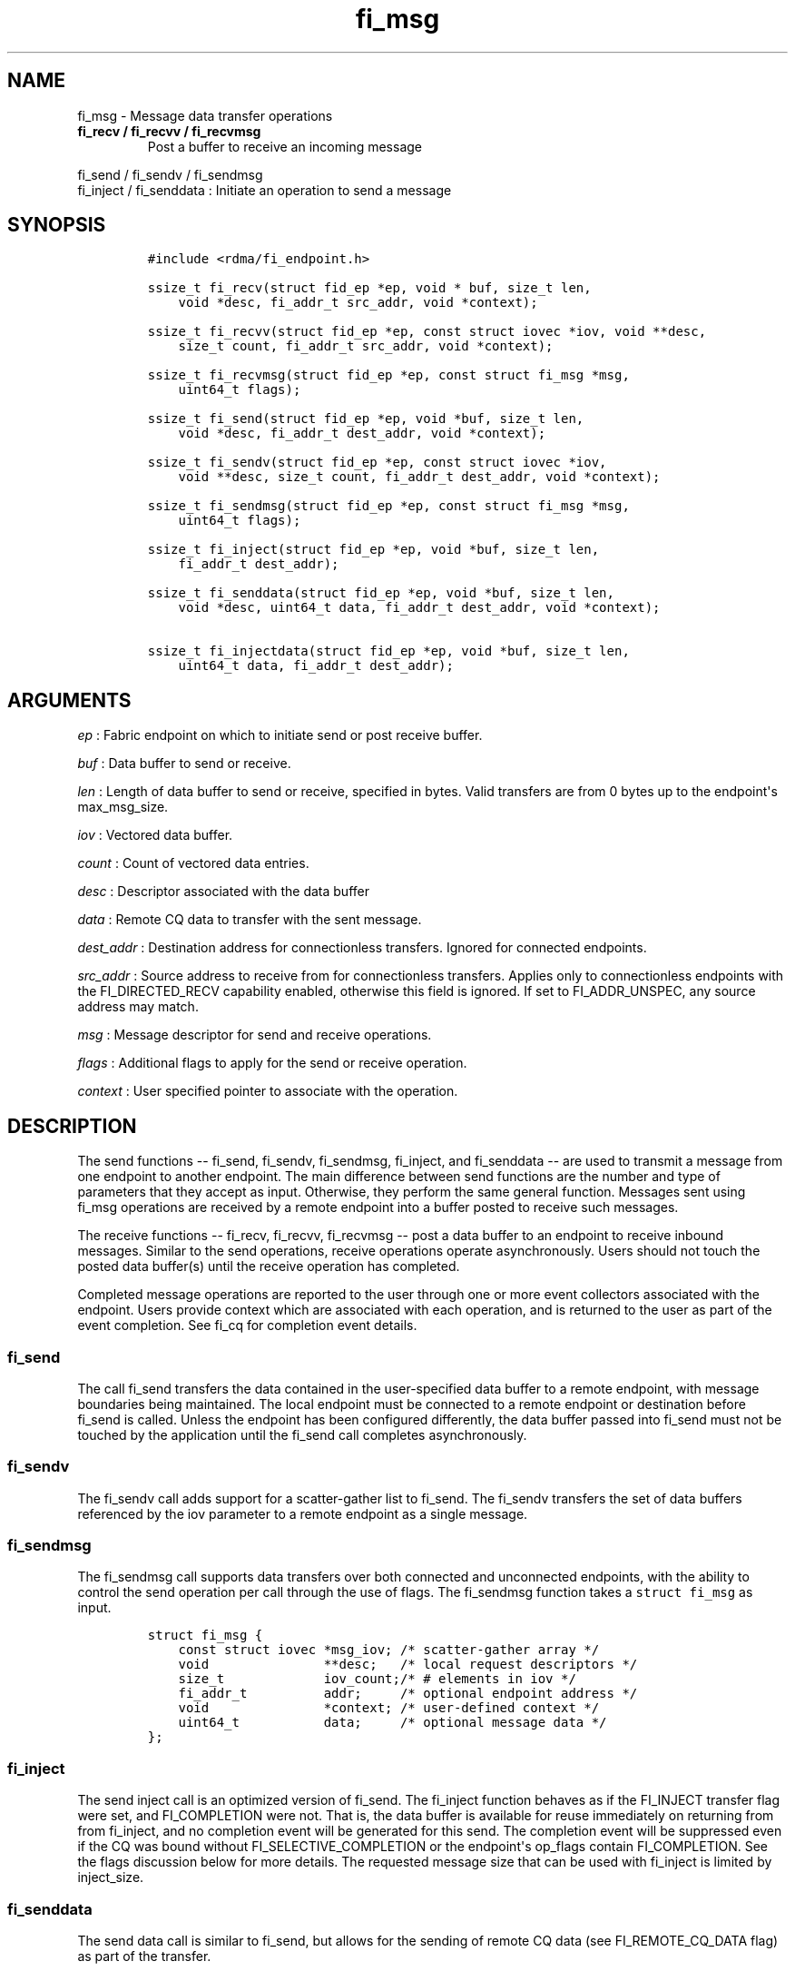 .TH "fi_msg" "3" "2016\-09\-19" "Libfabric Programmer\[aq]s Manual" "Libfabric v1.4.1"
.SH NAME
.PP
fi_msg \- Message data transfer operations
.TP
.B fi_recv / fi_recvv / fi_recvmsg
Post a buffer to receive an incoming message
.RS
.RE
.PP
fi_send / fi_sendv / fi_sendmsg
.PD 0
.P
.PD
fi_inject / fi_senddata : Initiate an operation to send a message
.SH SYNOPSIS
.IP
.nf
\f[C]
#include\ <rdma/fi_endpoint.h>

ssize_t\ fi_recv(struct\ fid_ep\ *ep,\ void\ *\ buf,\ size_t\ len,
\ \ \ \ void\ *desc,\ fi_addr_t\ src_addr,\ void\ *context);

ssize_t\ fi_recvv(struct\ fid_ep\ *ep,\ const\ struct\ iovec\ *iov,\ void\ **desc,
\ \ \ \ size_t\ count,\ fi_addr_t\ src_addr,\ void\ *context);

ssize_t\ fi_recvmsg(struct\ fid_ep\ *ep,\ const\ struct\ fi_msg\ *msg,
\ \ \ \ uint64_t\ flags);

ssize_t\ fi_send(struct\ fid_ep\ *ep,\ void\ *buf,\ size_t\ len,
\ \ \ \ void\ *desc,\ fi_addr_t\ dest_addr,\ void\ *context);

ssize_t\ fi_sendv(struct\ fid_ep\ *ep,\ const\ struct\ iovec\ *iov,
\ \ \ \ void\ **desc,\ size_t\ count,\ fi_addr_t\ dest_addr,\ void\ *context);

ssize_t\ fi_sendmsg(struct\ fid_ep\ *ep,\ const\ struct\ fi_msg\ *msg,
\ \ \ \ uint64_t\ flags);

ssize_t\ fi_inject(struct\ fid_ep\ *ep,\ void\ *buf,\ size_t\ len,
\ \ \ \ fi_addr_t\ dest_addr);

ssize_t\ fi_senddata(struct\ fid_ep\ *ep,\ void\ *buf,\ size_t\ len,
\ \ \ \ void\ *desc,\ uint64_t\ data,\ fi_addr_t\ dest_addr,\ void\ *context);

ssize_t\ fi_injectdata(struct\ fid_ep\ *ep,\ void\ *buf,\ size_t\ len,
\ \ \ \ uint64_t\ data,\ fi_addr_t\ dest_addr);
\f[]
.fi
.SH ARGUMENTS
.PP
\f[I]ep\f[] : Fabric endpoint on which to initiate send or post receive
buffer.
.PP
\f[I]buf\f[] : Data buffer to send or receive.
.PP
\f[I]len\f[] : Length of data buffer to send or receive, specified in
bytes.
Valid transfers are from 0 bytes up to the endpoint\[aq]s max_msg_size.
.PP
\f[I]iov\f[] : Vectored data buffer.
.PP
\f[I]count\f[] : Count of vectored data entries.
.PP
\f[I]desc\f[] : Descriptor associated with the data buffer
.PP
\f[I]data\f[] : Remote CQ data to transfer with the sent message.
.PP
\f[I]dest_addr\f[] : Destination address for connectionless transfers.
Ignored for connected endpoints.
.PP
\f[I]src_addr\f[] : Source address to receive from for connectionless
transfers.
Applies only to connectionless endpoints with the FI_DIRECTED_RECV
capability enabled, otherwise this field is ignored.
If set to FI_ADDR_UNSPEC, any source address may match.
.PP
\f[I]msg\f[] : Message descriptor for send and receive operations.
.PP
\f[I]flags\f[] : Additional flags to apply for the send or receive
operation.
.PP
\f[I]context\f[] : User specified pointer to associate with the
operation.
.SH DESCRIPTION
.PP
The send functions \-\- fi_send, fi_sendv, fi_sendmsg, fi_inject, and
fi_senddata \-\- are used to transmit a message from one endpoint to
another endpoint.
The main difference between send functions are the number and type of
parameters that they accept as input.
Otherwise, they perform the same general function.
Messages sent using fi_msg operations are received by a remote endpoint
into a buffer posted to receive such messages.
.PP
The receive functions \-\- fi_recv, fi_recvv, fi_recvmsg \-\- post a
data buffer to an endpoint to receive inbound messages.
Similar to the send operations, receive operations operate
asynchronously.
Users should not touch the posted data buffer(s) until the receive
operation has completed.
.PP
Completed message operations are reported to the user through one or
more event collectors associated with the endpoint.
Users provide context which are associated with each operation, and is
returned to the user as part of the event completion.
See fi_cq for completion event details.
.SS fi_send
.PP
The call fi_send transfers the data contained in the user\-specified
data buffer to a remote endpoint, with message boundaries being
maintained.
The local endpoint must be connected to a remote endpoint or destination
before fi_send is called.
Unless the endpoint has been configured differently, the data buffer
passed into fi_send must not be touched by the application until the
fi_send call completes asynchronously.
.SS fi_sendv
.PP
The fi_sendv call adds support for a scatter\-gather list to fi_send.
The fi_sendv transfers the set of data buffers referenced by the iov
parameter to a remote endpoint as a single message.
.SS fi_sendmsg
.PP
The fi_sendmsg call supports data transfers over both connected and
unconnected endpoints, with the ability to control the send operation
per call through the use of flags.
The fi_sendmsg function takes a \f[C]struct\ fi_msg\f[] as input.
.IP
.nf
\f[C]
struct\ fi_msg\ {
\ \ \ \ const\ struct\ iovec\ *msg_iov;\ /*\ scatter\-gather\ array\ */
\ \ \ \ void\ \ \ \ \ \ \ \ \ \ \ \ \ \ \ **desc;\ \ \ /*\ local\ request\ descriptors\ */
\ \ \ \ size_t\ \ \ \ \ \ \ \ \ \ \ \ \ iov_count;/*\ #\ elements\ in\ iov\ */
\ \ \ \ fi_addr_t\ \ \ \ \ \ \ \ \ \ addr;\ \ \ \ \ /*\ optional\ endpoint\ address\ */
\ \ \ \ void\ \ \ \ \ \ \ \ \ \ \ \ \ \ \ *context;\ /*\ user\-defined\ context\ */
\ \ \ \ uint64_t\ \ \ \ \ \ \ \ \ \ \ data;\ \ \ \ \ /*\ optional\ message\ data\ */
};
\f[]
.fi
.SS fi_inject
.PP
The send inject call is an optimized version of fi_send.
The fi_inject function behaves as if the FI_INJECT transfer flag were
set, and FI_COMPLETION were not.
That is, the data buffer is available for reuse immediately on returning
from from fi_inject, and no completion event will be generated for this
send.
The completion event will be suppressed even if the CQ was bound without
FI_SELECTIVE_COMPLETION or the endpoint\[aq]s op_flags contain
FI_COMPLETION.
See the flags discussion below for more details.
The requested message size that can be used with fi_inject is limited by
inject_size.
.SS fi_senddata
.PP
The send data call is similar to fi_send, but allows for the sending of
remote CQ data (see FI_REMOTE_CQ_DATA flag) as part of the transfer.
.SS fi_injectdata
.PP
The inject data call is similar to fi_inject, but allows for the sending
of remote CQ data (see FI_REMOTE_CQ_DATA flag) as part of the transfer.
.SS fi_recv
.PP
The fi_recv call posts a data buffer to the receive queue of the
corresponding endpoint.
Posted receives are searched in the order in which they were posted in
order to match sends.
Message boundaries are maintained.
The order in which the receives complete is dependent on the endpoint
type and protocol.
For unconnected endpoints, the src_addr parameter can be used to
indicate that a buffer should be posted to receive incoming data from a
specific remote endpoint.
.SS fi_recvv
.PP
The fi_recvv call adds support for a scatter\-gather list to fi_recv.
The fi_recvv posts the set of data buffers referenced by the iov
parameter to a receive incoming data.
.SS fi_recvmsg
.PP
The fi_recvmsg call supports posting buffers over both connected and
unconnected endpoints, with the ability to control the receive operation
per call through the use of flags.
The fi_recvmsg function takes a struct fi_msg as input.
.SH FLAGS
.PP
The fi_recvmsg and fi_sendmsg calls allow the user to specify flags
which can change the default message handling of the endpoint.
Flags specified with fi_recvmsg / fi_sendmsg override most flags
previously configured with the endpoint, except where noted (see
fi_endpoint.3).
The following list of flags are usable with fi_recvmsg and/or
fi_sendmsg.
.PP
\f[I]FI_REMOTE_CQ_DATA\f[] : Applies to fi_sendmsg and fi_senddata.
Indicates that remote CQ data is available and should be sent as part of
the request.
See fi_getinfo for additional details on FI_REMOTE_CQ_DATA.
.PP
\f[I]FI_COMPLETION\f[] : Indicates that a completion entry should be
generated for the specified operation.
The endpoint must be bound to a completion queue with
FI_SELECTIVE_COMPLETION that corresponds to the specified operation, or
this flag is ignored.
.PP
\f[I]FI_MORE\f[] : Indicates that the user has additional requests that
will immediately be posted after the current call returns.
Use of this flag may improve performance by enabling the provider to
optimize its access to the fabric hardware.
.PP
\f[I]FI_INJECT\f[] : Applies to fi_sendmsg.
Indicates that the outbound data buffer should be returned to user
immediately after the send call returns, even if the operation is
handled asynchronously.
This may require that the underlying provider implementation copy the
data into a local buffer and transfer out of that buffer.
This flag can only be used with messages smaller than inject_size.
.PP
\f[I]FI_MULTI_RECV\f[] : Applies to posted receive operations.
This flag allows the user to post a single buffer that will receive
multiple incoming messages.
Received messages will be packed into the receive buffer until the
buffer has been consumed.
Use of this flag may cause a single posted receive operation to generate
multiple events as messages are placed into the buffer.
The placement of received data into the buffer may be subjected to
provider specific alignment restrictions.
The buffer will be freed from the endpoint when the available buffer
space falls below the network\[aq]s MTU size (see
FI_OPT_MIN_MULTI_RECV).
.PP
\f[I]FI_INJECT_COMPLETE\f[] : Applies to fi_sendmsg.
Indicates that a completion should be generated when the source
buffer(s) may be reused.
.PP
\f[I]FI_TRANSMIT_COMPLETE\f[] : Applies to fi_sendmsg.
Indicates that a completion should not be generated until the operation
has been successfully transmitted and is no longer being tracked by the
provider.
.PP
\f[I]FI_DELIVERY_COMPLETE\f[] : Applies to fi_sendmsg.
Indicates that a completion should be generated when the operation has
been processed by the destination.
.PP
\f[I]FI_FENCE\f[] : Applies to transmits.
Indicates that the requested operation, also known as the fenced
operation, be deferred until all previous operations targeting the same
target endpoint have completed.
.SH NOTES
.PP
If an endpoint has been configured with FI_MSG_PREFIX, the application
must include buffer space of size msg_prefix_size, as specified by the
endpoint attributes.
The prefix buffer must occur at the start of the data referenced by the
buf parameter, or be referenced by the first IO vector.
Message prefix space cannot be split between multiple IO vectors.
The size of the prefix buffer should be included as part of the total
buffer length.
.SH RETURN VALUE
.PP
Returns 0 on success.
On error, a negative value corresponding to fabric errno is returned.
Fabric errno values are defined in \f[C]rdma/fi_errno.h\f[].
.PP
See the discussion below for details handling FI_EAGAIN.
.SH ERRORS
.PP
\f[I]\-FI_EAGAIN\f[] : Indicates that the underlying provider currently
lacks the resources needed to initiate the requested operation.
The reasons for a provider returning FI_EAGAIN are varied.
However, common reasons include insufficient internal buffering or full
processing queues.
.PP
Insufficient internal buffering is often associated with operations that
use FI_INJECT.
In such cases, additional buffering may become available as posted
operations complete.
.PP
Full processing queues may be a temporary state related to local
processing (for example, a large message is being transferred), or may
be the result of flow control.
In the latter case, the queues may remain blocked until additional
resources are made available at the remote side of the transfer.
.PP
In all cases, the operation may be retried after additional resources
become available.
It is strongly recommended that applications check for transmit and
receive completions after receiving FI_EAGAIN as a return value,
independent of the operation which failed.
This is particularly important in cases where manual progress is
employed, as acknowledgements or flow control messages may need to be
processed in order to resume execution.
.SH SEE ALSO
.PP
\f[C]fi_getinfo\f[](3), \f[C]fi_endpoint\f[](3), \f[C]fi_domain\f[](3),
\f[C]fi_cq\f[](3)
.SH AUTHORS
OpenFabrics.
